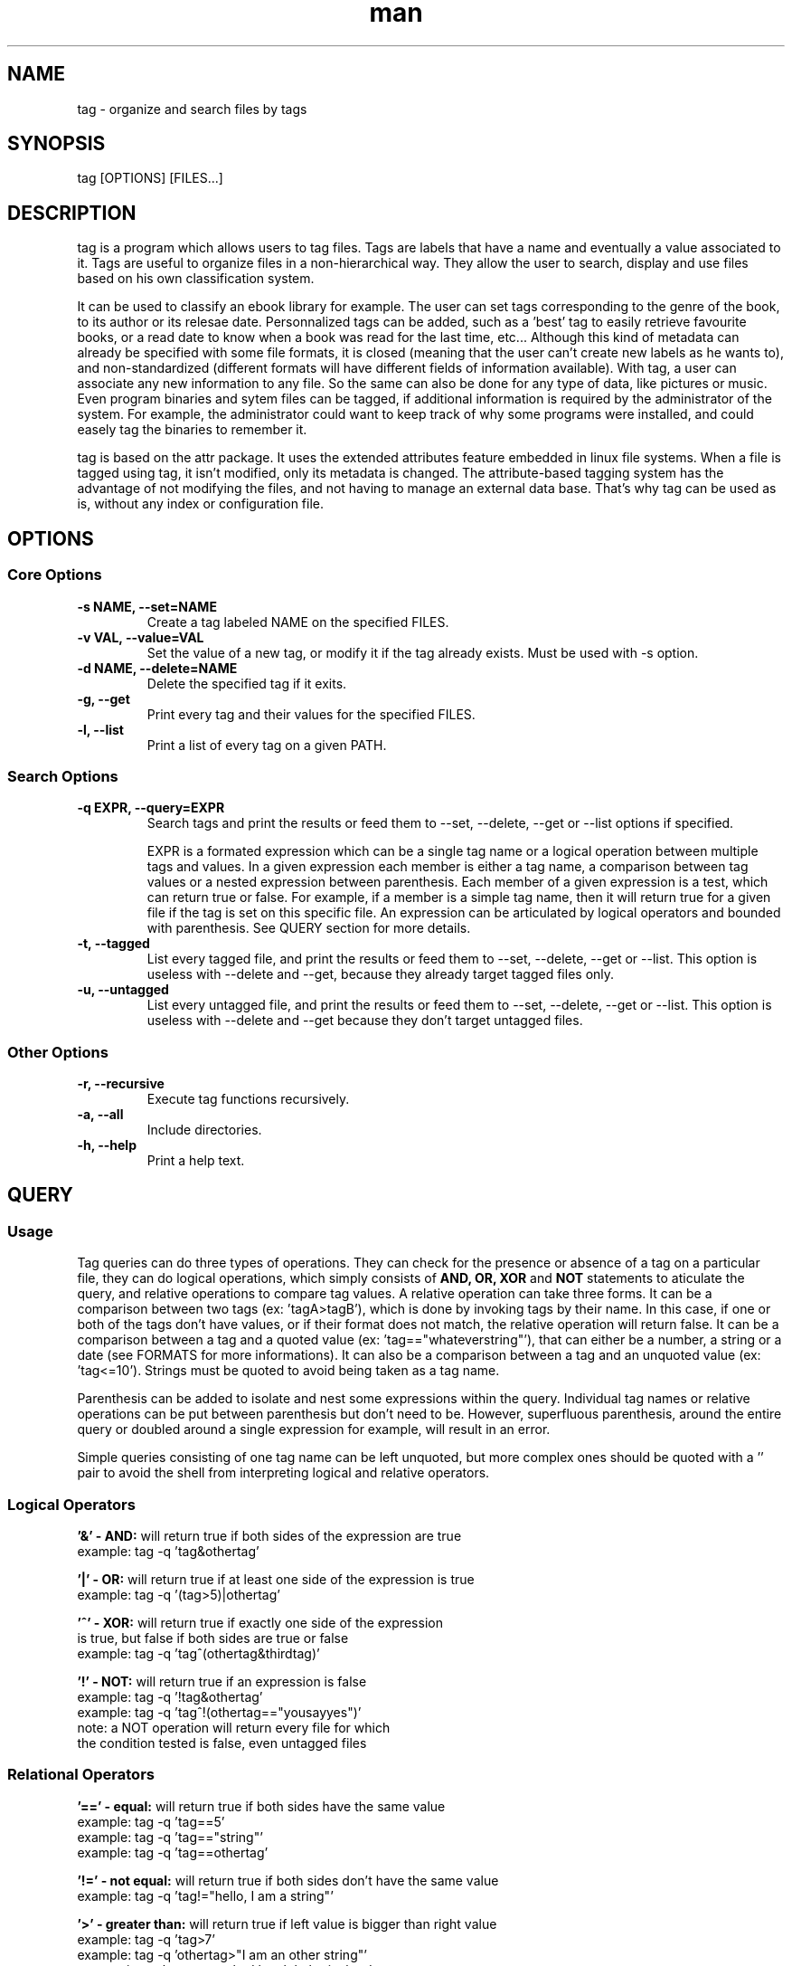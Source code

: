 .\" Manpage for tag.
.\" Contact yoann.foreau@protonmail.com to correct errors or typos.
.TH man 1 "25 April 2018" "0.3.0" "tag man page"

.SH NAME
tag \- organize and search files by tags

.SH SYNOPSIS
tag [OPTIONS] [FILES...]

.SH DESCRIPTION
.PP
tag is a program which allows users to tag files. Tags are labels that have a name and eventually
a value associated to it. Tags are useful to organize files in a non-hierarchical way. They allow
the user to search, display and use files based on his own classification system.
.PP
It can be used to classify an ebook library for example. The user can set tags corresponding to the genre
of the book, to its author or its relesae date. Personnalized tags can be added, such as a 'best' tag to
easily retrieve favourite books, or a read date to know when a book was read for the last time, etc...
Although this kind of metadata can already be specified with some file formats, it is closed (meaning that
the user can't create new labels as he wants to), and non-standardized (different formats will have different
fields of information available). With tag, a user can associate any new information to any file.
So the same can also be done for any type of data, like pictures or music. Even program binaries and
sytem files can be tagged, if additional information is required by the administrator of the system. For
example, the administrator could want to keep track of why some programs were installed, and could easely
tag the binaries to remember it.
.PP
tag is based on the attr package. It uses the extended attributes feature embedded in linux file systems.
When a file is tagged using tag, it isn't modified, only its metadata is changed. The attribute-based
tagging system has the advantage of not modifying the files, and not having to manage an external data
base. That's why tag can be used as is, without any index or configuration file.

.SH OPTIONS

.SS "Core Options"
.TP
.B \-s NAME, --set=NAME
Create a tag labeled NAME on the specified FILES.
.TP
.B \-v VAL, --value=VAL
Set the value of a new tag, or modify it if the tag already exists. Must be used with -s option.
.TP
.B \-d NAME, --delete=NAME
Delete the specified tag if it exits.
.TP
.B \-g, --get
Print every tag and their values for the specified FILES.
.TP
.B \-l, --list
Print a list of every tag on a given PATH.

.SS "Search Options"
.TP
.B \-q EXPR, --query=EXPR
Search tags and print the results or feed them to --set, --delete, --get or --list options if specified.

EXPR is a formated expression which can be a single tag name or a logical operation between multiple tags and values. In a given expression each member is either a tag name, a comparison between tag values or a nested expression between parenthesis. Each member of a given expression is a test, which can return true or false. For example, if a member is a simple tag name, then it will return true for a given file if the tag is set on this specific file. An expression can be articulated by logical operators and bounded with parenthesis. See QUERY section for more details.
.TP
.B \-t, --tagged
List every tagged file, and print the results or feed them to --set, --delete, --get or --list. This option is useless with --delete and --get, because they already target tagged files only.
.TP
.B \-u, --untagged
List every untagged file, and print the results or feed them to --set, --delete, --get or --list. This option is useless with --delete and --get because they don't target untagged files.

.SS "Other Options"
.TP
.B \-r, --recursive
Execute tag functions recursively.
.TP
.B \-a, --all
Include directories.
.TP
.B \-h, --help
Print a help text.

.SH QUERY

.SS "Usage"
.PP
Tag queries can do three types of operations. They can check for the presence or absence of a tag on a particular
file, they can do logical operations, which simply consists of
.B AND,
.B OR,
.B XOR
and
.B NOT
statements to aticulate the query, and relative operations to compare tag values. A relative operation can take three forms.
It can be a comparison between two tags (ex: 'tagA>tagB'), which is done by invoking tags by their name. In this case, if one
or both of the tags don't have values, or if their format does not match, the relative operation will return false. It can be
a comparison between a tag and a quoted value (ex: 'tag=="whateverstring"'), that can either be a number, a string or a date
(see FORMATS for more informations). It can also be a comparison between a tag and an unquoted value (ex: 'tag<=10'). Strings
must be quoted to avoid being taken as a tag name.
.PP
Parenthesis can be added to isolate and nest some expressions within the query. Individual tag names or relative operations
can be put between parenthesis but don't need to be. However, superfluous parenthesis, around the entire query or doubled
around a single expression for example, will result in an error.
.PP
Simple queries consisting of one tag name can be left unquoted, but more complex ones should be quoted with a '' pair to avoid
the shell from interpreting logical and relative operators.

.SS "Logical Operators"
.PP
.B '&' - AND:
will return true if both sides of the expression are true
.nf
example: tag -q 'tag&othertag'
.fi
.PP
.B '|' - OR:
will return true if at least one side of the expression is true
.nf
example: tag -q '(tag>5)|othertag'
.fi
.PP
.B '^' - XOR:
will return true if exactly one side of the expression
.nf
is true, but false if both sides are true or false
example: tag -q 'tag^(othertag&thirdtag)'
.fi
.PP
.B '!' - NOT:
will return true if an expression is false
.nf
example: tag -q '!tag&othertag'
example: tag -q 'tag^!(othertag=="yousayyes")'
note: a NOT operation will return every file for which
the condition tested is false, even untagged files
.fi

.SS "Relational Operators"
.PP
.B '==' - equal:
will return true if both sides have the same value
.nf
example: tag -q 'tag==5'
example: tag -q 'tag=="string"'
example: tag -q 'tag==othertag'
.fi
.PP
.B '!=' - not equal:
will return true if both sides don't have the same value
.nf
example: tag -q 'tag!="hello, I am a string"'
.fi
.PP
.B '>' - greater than:
will return true if left value is bigger than right value
.nf
example: tag -q 'tag>7'
example: tag -q 'othertag>"I am an other string"'
note: string values are ranked by alphabetical order
(with the ASCII table, using strcmp)
.fi
.PP
.B '<' - lesser than:
will return true if left value is lesser than right value
.nf
example: tag -q 'tag<othertag'
.fi
.PP
.B '>=' - greater or equal:
will return true if left value is greater or equal to right value
.nf
example: tag -q 'tag>=42'
.fi
.PP
.B '<=' - lesser ot equal:
will return true if left value is lesser or equal to right value
.nf
example: tag -q '97<=tag'
.fi

.SH TAG FORMATS

.SS "Strings"
.PP
This is the default format. If the value entered by the user doesn't correspond to any
other tag format, it will be written as an ASCII string. Its length is limited by the
maximum size of an extended attribute value, which is 64k, or 65,536 bytes. Accounting for the
format byte (the first byte of any tag value stores its format), and the null byte, a tag string
can be up to 65,534 characters long.
.nf
example: tag -s author -v "Stephen King" Misery.epub
.fi

.SS "Numbers"
.PP
Tag numbers can only be integers. The number will be written as a 64 bits signed integer, which means
that values must be limited to the [−9,223,372,036,854,775,808, +9,223,372,036,854,775,807] range. If
a value entered is out of this range tag will return an error and won't write anything to avoid integer
overflow. The string entered by the user must represent the chosen value in a decimal format and can be
signed (preceeded by a '-' or '+' sign).
.nf
example: tag -s watch_count -v 9001 DBZ_ep21.mkv
.fi

.SS "Dates"
.PP
To be interpreted as a date the string entered must have the following format: YYYY-MM-DD, where the Year
is at least one digit long and can be signed, and the Month and Day must be two digits long. The Year value
will be stored as a 64 bits signed integer, so it has the same range as the Number format. Month and Day can
be equal to 00 (if only the year must be stored for example), and must otherwise repesent a possible date in
the gregorian calender.
.nf
example: tag -s date -v 2015-10-21 hoverboard.txt
.fi

.SH SEE ALSO
tagex(1)
.SH BUGS
No known bugs.
.SH AUTHOR
Yoann Foreau (yoann.foreau@protonmail.com)
